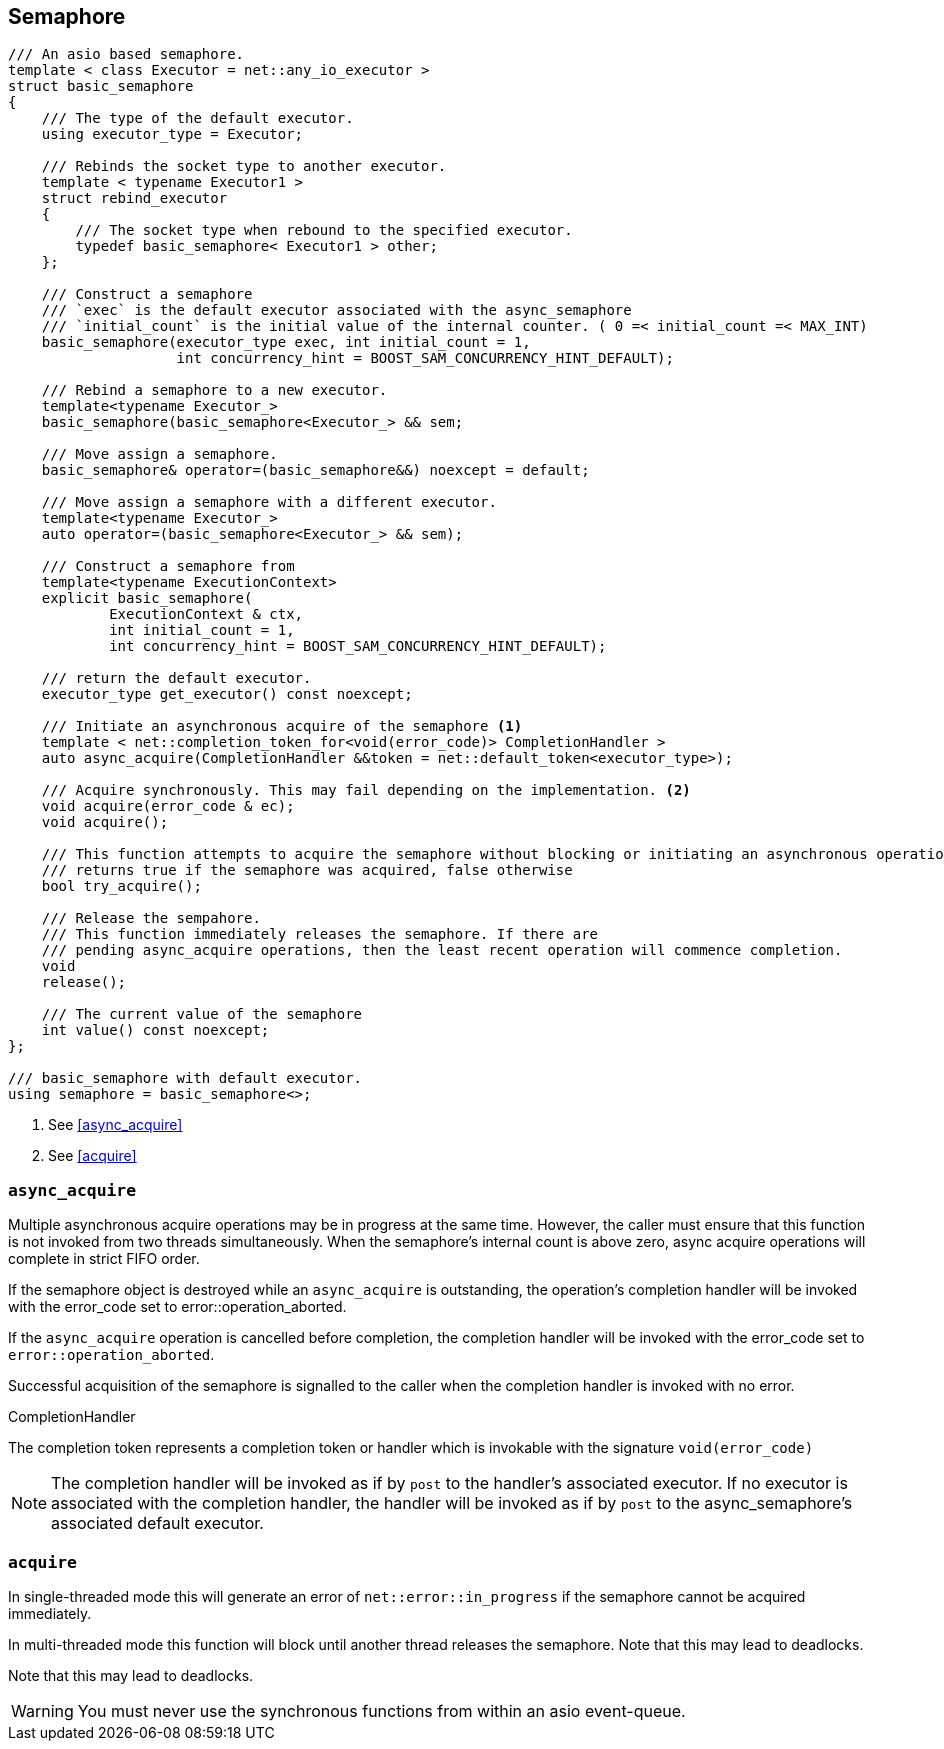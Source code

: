 [#semaphore]

== Semaphore

[source, cpp]
----
/// An asio based semaphore.
template < class Executor = net::any_io_executor >
struct basic_semaphore
{
    /// The type of the default executor.
    using executor_type = Executor;

    /// Rebinds the socket type to another executor.
    template < typename Executor1 >
    struct rebind_executor
    {
        /// The socket type when rebound to the specified executor.
        typedef basic_semaphore< Executor1 > other;
    };

    /// Construct a semaphore
    /// `exec` is the default executor associated with the async_semaphore
    /// `initial_count` is the initial value of the internal counter. ( 0 =< initial_count =< MAX_INT)
    basic_semaphore(executor_type exec, int initial_count = 1,
                    int concurrency_hint = BOOST_SAM_CONCURRENCY_HINT_DEFAULT);

    /// Rebind a semaphore to a new executor.
    template<typename Executor_>
    basic_semaphore(basic_semaphore<Executor_> && sem;

    /// Move assign a semaphore.
    basic_semaphore& operator=(basic_semaphore&&) noexcept = default;

    /// Move assign a semaphore with a different executor.
    template<typename Executor_>
    auto operator=(basic_semaphore<Executor_> && sem);

    /// Construct a semaphore from
    template<typename ExecutionContext>
    explicit basic_semaphore(
            ExecutionContext & ctx,
            int initial_count = 1,
            int concurrency_hint = BOOST_SAM_CONCURRENCY_HINT_DEFAULT);

    /// return the default executor.
    executor_type get_executor() const noexcept;

    /// Initiate an asynchronous acquire of the semaphore <1>
    template < net::completion_token_for<void(error_code)> CompletionHandler >
    auto async_acquire(CompletionHandler &&token = net::default_token<executor_type>);

    /// Acquire synchronously. This may fail depending on the implementation. <2>
    void acquire(error_code & ec);
    void acquire();

    /// This function attempts to acquire the semaphore without blocking or initiating an asynchronous operation.
    /// returns true if the semaphore was acquired, false otherwise
    bool try_acquire();

    /// Release the sempahore.
    /// This function immediately releases the semaphore. If there are
    /// pending async_acquire operations, then the least recent operation will commence completion.
    void
    release();

    /// The current value of the semaphore
    int value() const noexcept;
};

/// basic_semaphore with default executor.
using semaphore = basic_semaphore<>;
----
<1> See <<async_acquire>>
<2> See <<acquire>>

=== `async_acquire`

Multiple asynchronous acquire operations may be in progress at
the same time. However, the caller must ensure that this function is not
invoked from two threads simultaneously. When the semaphore's internal
count is above zero, async acquire operations will complete in strict
FIFO order.

If the semaphore object is destroyed while an `async_acquire`
is outstanding, the operation's completion handler will be invoked with
the error_code set to error::operation_aborted.

If the `async_acquire` operation is cancelled before completion,
the completion handler will be invoked with the error_code
set to `error::operation_aborted`.

Successful acquisition of the semaphore is signalled to the caller when the
completion handler is invoked with no error.


.CompletionHandler
****
The completion token represents a completion token or handler which
is invokable with the signature `void(error_code)`

NOTE: The completion handler will be invoked as if by `post` to the
handler's associated executor. If no executor is associated with the
completion handler, the handler will be invoked as if by `post` to the
async_semaphore's associated default executor.
****

=== `acquire`

In single-threaded mode this will generate an error of `net::error::in_progress`
if the semaphore cannot be acquired immediately.

In multi-threaded mode this function will block until another thread releases
the semaphore. Note that this may lead to deadlocks.

Note that this may lead to deadlocks.

WARNING: You must never use the synchronous functions from within an asio event-queue.

